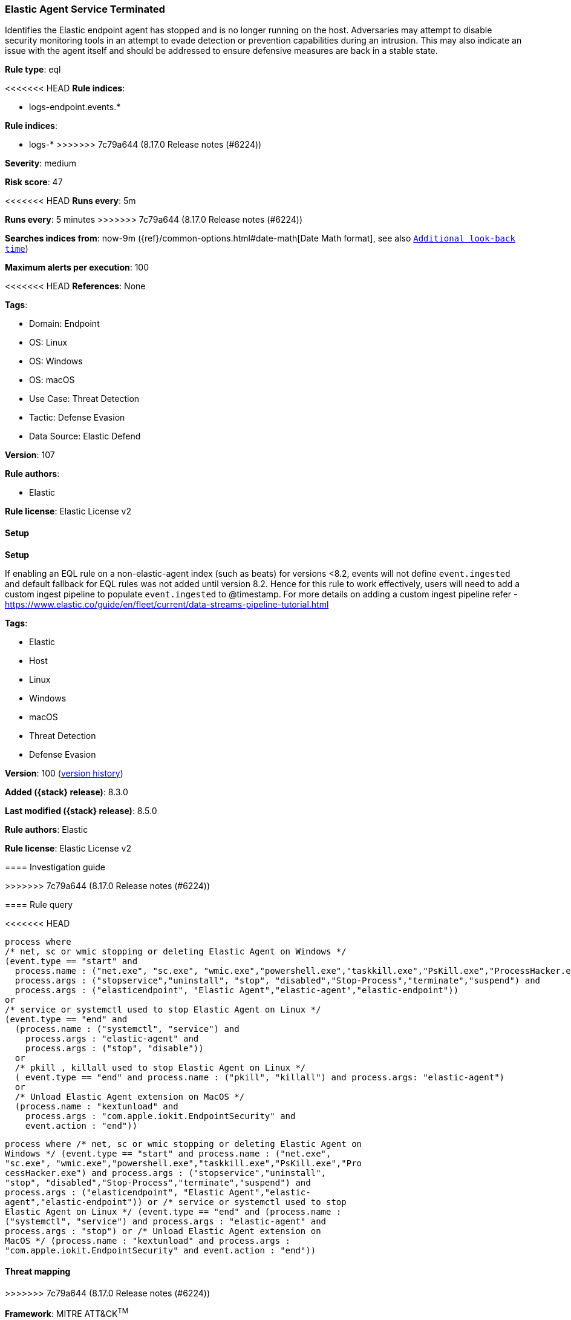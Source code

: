 [[elastic-agent-service-terminated]]
=== Elastic Agent Service Terminated

Identifies the Elastic endpoint agent has stopped and is no longer running on the host. Adversaries may attempt to disable security monitoring tools in an attempt to evade detection or prevention capabilities during an intrusion. This may also indicate an issue with the agent itself and should be addressed to ensure defensive measures are back in a stable state.

*Rule type*: eql

<<<<<<< HEAD
*Rule indices*: 

* logs-endpoint.events.*
=======
*Rule indices*:

* logs-*
>>>>>>> 7c79a644 (8.17.0 Release notes  (#6224))

*Severity*: medium

*Risk score*: 47

<<<<<<< HEAD
*Runs every*: 5m
=======
*Runs every*: 5 minutes
>>>>>>> 7c79a644 (8.17.0 Release notes  (#6224))

*Searches indices from*: now-9m ({ref}/common-options.html#date-math[Date Math format], see also <<rule-schedule, `Additional look-back time`>>)

*Maximum alerts per execution*: 100

<<<<<<< HEAD
*References*: None

*Tags*: 

* Domain: Endpoint
* OS: Linux
* OS: Windows
* OS: macOS
* Use Case: Threat Detection
* Tactic: Defense Evasion
* Data Source: Elastic Defend

*Version*: 107

*Rule authors*: 

* Elastic

*Rule license*: Elastic License v2


==== Setup



*Setup*


If enabling an EQL rule on a non-elastic-agent index (such as beats) for versions <8.2,
events will not define `event.ingested` and default fallback for EQL rules was not added until version 8.2.
Hence for this rule to work effectively, users will need to add a custom ingest pipeline to populate
`event.ingested` to @timestamp.
For more details on adding a custom ingest pipeline refer - https://www.elastic.co/guide/en/fleet/current/data-streams-pipeline-tutorial.html
=======
*Tags*:

* Elastic
* Host
* Linux
* Windows
* macOS
* Threat Detection
* Defense Evasion

*Version*: 100 (<<elastic-agent-service-terminated-history, version history>>)

*Added ({stack} release)*: 8.3.0

*Last modified ({stack} release)*: 8.5.0

*Rule authors*: Elastic

*Rule license*: Elastic License v2

==== Investigation guide


[source,markdown]
----------------------------------

----------------------------------
>>>>>>> 7c79a644 (8.17.0 Release notes  (#6224))


==== Rule query


<<<<<<< HEAD
[source, js]
----------------------------------
process where
/* net, sc or wmic stopping or deleting Elastic Agent on Windows */
(event.type == "start" and
  process.name : ("net.exe", "sc.exe", "wmic.exe","powershell.exe","taskkill.exe","PsKill.exe","ProcessHacker.exe") and
  process.args : ("stopservice","uninstall", "stop", "disabled","Stop-Process","terminate","suspend") and
  process.args : ("elasticendpoint", "Elastic Agent","elastic-agent","elastic-endpoint"))
or
/* service or systemctl used to stop Elastic Agent on Linux */
(event.type == "end" and
  (process.name : ("systemctl", "service") and
    process.args : "elastic-agent" and
    process.args : ("stop", "disable"))
  or
  /* pkill , killall used to stop Elastic Agent on Linux */
  ( event.type == "end" and process.name : ("pkill", "killall") and process.args: "elastic-agent")
  or
  /* Unload Elastic Agent extension on MacOS */
  (process.name : "kextunload" and
    process.args : "com.apple.iokit.EndpointSecurity" and
    event.action : "end"))

----------------------------------
=======
[source,js]
----------------------------------
process where /* net, sc or wmic stopping or deleting Elastic Agent on
Windows */ (event.type == "start" and process.name : ("net.exe",
"sc.exe", "wmic.exe","powershell.exe","taskkill.exe","PsKill.exe","Pro
cessHacker.exe") and process.args : ("stopservice","uninstall",
"stop", "disabled","Stop-Process","terminate","suspend") and
process.args : ("elasticendpoint", "Elastic Agent","elastic-
agent","elastic-endpoint")) or /* service or systemctl used to stop
Elastic Agent on Linux */ (event.type == "end" and (process.name :
("systemctl", "service") and process.args : "elastic-agent" and
process.args : "stop") or /* Unload Elastic Agent extension on
MacOS */ (process.name : "kextunload" and process.args :
"com.apple.iokit.EndpointSecurity" and event.action : "end"))
----------------------------------

==== Threat mapping
>>>>>>> 7c79a644 (8.17.0 Release notes  (#6224))

*Framework*: MITRE ATT&CK^TM^

* Tactic:
** Name: Defense Evasion
** ID: TA0005
** Reference URL: https://attack.mitre.org/tactics/TA0005/
* Technique:
** Name: Impair Defenses
** ID: T1562
** Reference URL: https://attack.mitre.org/techniques/T1562/
<<<<<<< HEAD
* Sub-technique:
** Name: Disable or Modify Tools
** ID: T1562.001
** Reference URL: https://attack.mitre.org/techniques/T1562/001/
=======

[[elastic-agent-service-terminated-history]]
==== Rule version history

Version 100 (8.5.0 release)::
* Updated query, changed from:
+
[source, js]
----------------------------------
process where /* net, sc or wmic stopping or deleting Elastic Agent on
Windows */ (event.type == "start" and process.name : ("net.exe",
"sc.exe", "wmic.exe","powershell.exe","taskkill.exe","PsKill.exe","Pro
cessHacker.exe") and process.args : ("stopservice","uninstall",
"stop", "disabled","Stop-Process","terminate","suspend") and
process.args : ("elasticendpoint", "Elastic Agent","elastic-
agent","elastic-endpoint")) or /* service or systemctl used to stop
Elastic Agent on Linux */ (event.type == "end" and (process.name :
("systemctl", "service") and process.args : "elastic-agent" and
process.args : "stop") or /* Unload Elastic Agent extension on
MacOS */ (process.name : "kextunload" and process.args :
"com.apple.iokit.EndpointSecurity" and event.action : "end"))
----------------------------------

Version 3 (8.4.0 release)::
* Updated query, changed from:
+
[source, js]
----------------------------------
process where /* net, sc or wmic stopping or deleting Elastic Agent on
Windows */ (event.type == "start" and process.name : ("net.exe",
"sc.exe", "wmic.exe","powershell.exe","taskkill.exe","PsKill.exe","Pro
cessHacker.exe") and process.args : ("stopservice","uninstall",
"stop", "disabled","Stop-Process","terminate","suspend") and
process.args : ("elasticendpoint", "Elastic Agent","elastic-
agent","elastic-endpoint")) or /* service or systemctl used to stop
Elastic Agent on Linux */ (event.type == "end" and (process.name :
("systemctl","service") and process.args : ("elastic-agent",
"stop")) or /* Unload Elastic Agent extension on MacOS */
(process.name : "kextunload" and process.args :
"com.apple.iokit.EndpointSecurity" and event.action : "end"))
----------------------------------

>>>>>>> 7c79a644 (8.17.0 Release notes  (#6224))
